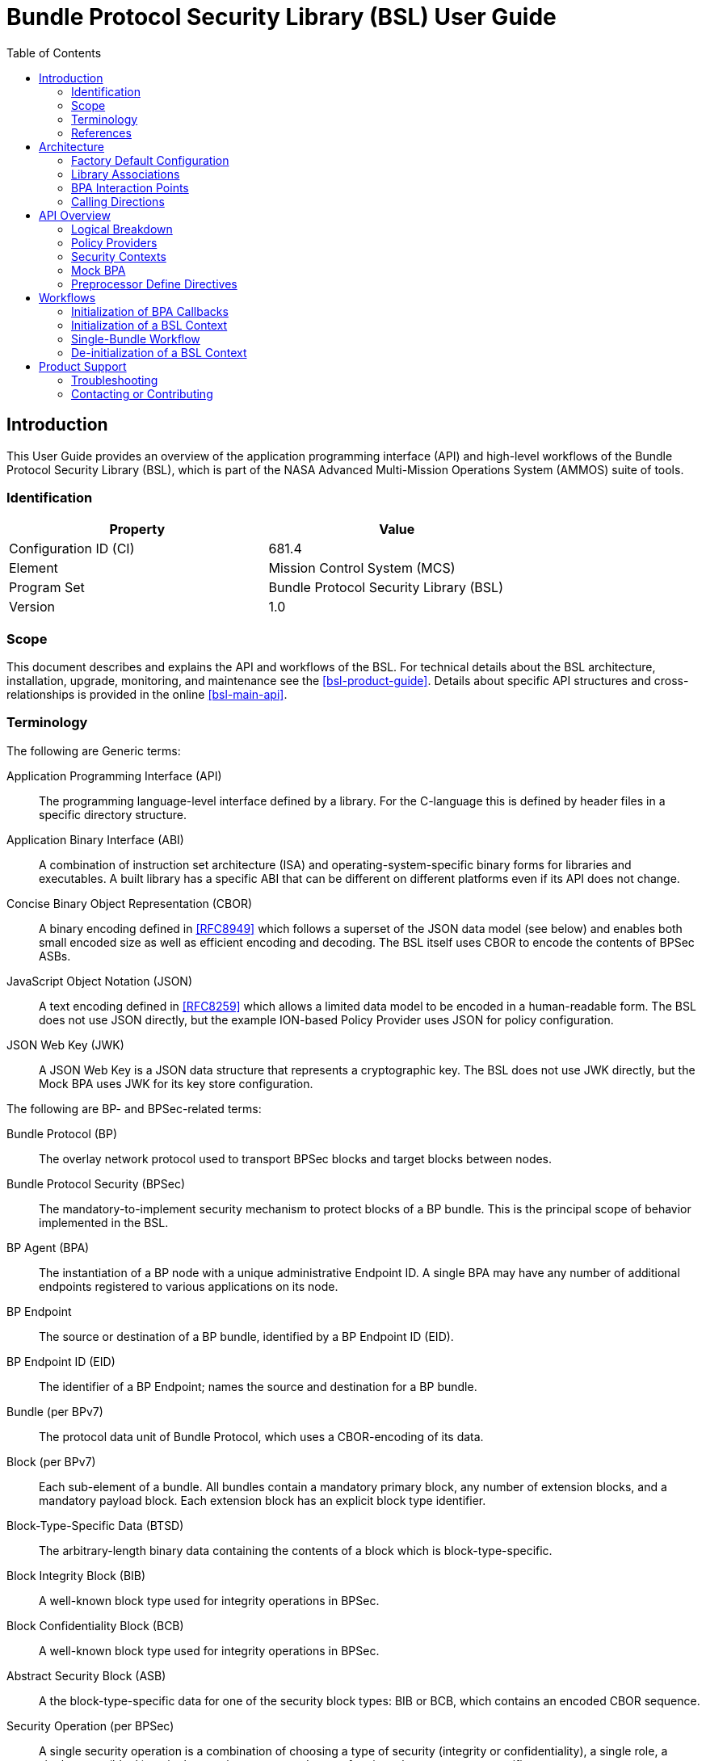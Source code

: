 ////
Copyright (c) 2023-2025 The Johns Hopkins University Applied Physics
Laboratory LLC.

This file is part of the Bundle Protocol Security Library (BSL).

Licensed under the Apache License, Version 2.0 (the "License");
you may not use this file except in compliance with the License.
You may obtain a copy of the License at
    http://www.apache.org/licenses/LICENSE-2.0
Unless required by applicable law or agreed to in writing, software
distributed under the License is distributed on an "AS IS" BASIS,
WITHOUT WARRANTIES OR CONDITIONS OF ANY KIND, either express or implied.
See the License for the specific language governing permissions and
limitations under the License.

This work was performed for the Jet Propulsion Laboratory, California
Institute of Technology, sponsored by the United States Government under
the prime contract 80NM0018D0004 between the Caltech and NASA under
subcontract 1700763.
////
= Bundle Protocol Security Library (BSL) User Guide
:doctype: book
:backend: docbook5
:docinfo: shared
:toc:


[preface]
== Introduction

This User Guide provides an overview of the application programming interface (API) and high-level workflows of the Bundle Protocol Security Library (BSL), which is part of the NASA Advanced Multi-Mission Operations System (AMMOS) suite of tools.

=== Identification

[%header,width=75%,cols=2*]
|===
|Property
|Value

|Configuration ID (CI)
|681.4

|Element
|Mission Control System (MCS)

|Program Set
|Bundle Protocol Security Library (BSL)

|Version
|1.0
|===

=== Scope

This document describes and explains the API and workflows of the BSL.
For technical details about the BSL architecture, installation, upgrade, monitoring, and maintenance see the <<bsl-product-guide>>.
Details about specific API structures and cross-relationships is provided in the online <<bsl-main-api>>.

=== Terminology

The following are Generic terms:

Application Programming Interface (API)::
The programming language-level interface defined by a library.
For the C-language this is defined by header files in a specific directory structure.
Application Binary Interface (ABI)::
A combination of instruction set architecture (ISA) and operating-system-specific binary forms for libraries and executables.
A built library has a specific ABI that can be different on different platforms even if its API does not change.
Concise Binary Object Representation (CBOR)::
A binary encoding defined in <<RFC8949>> which follows a superset of the JSON data model (see below) and enables both small encoded size as well as efficient encoding and decoding.
The BSL itself uses CBOR to encode the contents of BPSec ASBs.
JavaScript Object Notation (JSON)::
A text encoding defined in <<RFC8259>> which allows a limited data model to be encoded in a human-readable form.
The BSL does not use JSON directly, but the example ION-based Policy Provider uses JSON for policy configuration.
JSON Web Key (JWK)::
A JSON Web Key is a JSON data structure that represents a cryptographic key.
The BSL does not use JWK directly, but the Mock BPA uses JWK for its key store configuration.

[#list-terms-bpsec]
The following are BP- and BPSec-related terms:

Bundle Protocol (BP)::
The overlay network protocol used to transport BPSec blocks and target blocks between nodes.
Bundle Protocol Security (BPSec)::
The mandatory-to-implement security mechanism to protect blocks of a BP bundle.
This is the principal scope of behavior implemented in the BSL.
BP Agent (BPA)::
The instantiation of a BP node with a unique administrative Endpoint ID.
A single BPA may have any number of additional endpoints registered to various applications on its node.
BP Endpoint::
The source or destination of a BP bundle, identified by a BP Endpoint ID (EID).
BP Endpoint ID (EID)::
The identifier of a BP Endpoint; names the source and destination for a BP bundle.
Bundle (per BPv7)::
The protocol data unit of Bundle Protocol, which uses a CBOR-encoding of its data.
Block (per BPv7)::
Each sub-element of a bundle.
All bundles contain a mandatory primary block, any number of extension blocks, and a mandatory payload block.
Each extension block has an explicit block type identifier.
Block-Type-Specific Data (BTSD)::
The arbitrary-length binary data containing the contents of a block which is block-type-specific.
Block Integrity Block (BIB)::
A well-known block type used for integrity operations in BPSec.
Block Confidentiality Block (BCB)::
A well-known block type used for integrity operations in BPSec.
Abstract Security Block (ASB)::
A the block-type-specific data for one of the security block types: BIB or BCB, which contains an encoded CBOR sequence.
Security Operation (per BPSec)::
A single security operation is a combination of choosing a type of security (integrity or confidentiality), a single role, a single target (block), a single security context, and a set of options that are context-specific.
Role (per BPSec)::
This determines the action of a security operation, as one of:
Source::: This role causes a security operation to be added to a security block.
Verifier::: This role verifies, but does not modify, a security operation within a security block.
Acceptor::: This role verifies and then removes a security operation within a security block.
Security Context (per BPSec)::
Each security operation has a single associated BPSec context, identified by its Context ID.
Context IDs can either be well-known, and registered with IANA, or taken from a reserved block for private or experimental use.
Target (per BPSec)::
Each security operation has a single target block identified by its unique-to-the-bundle block number.
Parameter (per BPSec)::
Each security block (the entire ASB) has a set of parameters which apply to all operations in the block.
Result (per BPSec)::
Each target of a security block has a set of results which apply to a single operation associated with one target.

[#list-terms-bsl]
The following are BSL-specific terms:

BSL Context::
An container of state and memory allocation for each instance of the BSL.
Each BSL context is not thread safe, it must be used within a single thread exclusively.
Bundle Context::
A container of state and memory allocation for each bundle being processed by a BSL Context.
Policy Provider (PP)::
An abstract interface (and a C callback descriptor struct) for providing security policy to a BSL Context.
The BSL dynamic backend contains a run-time-variable PP registry.
Security Context (SC)::
An abstract interface (and a C callback descriptor struct) for providing BPSec security context processing to a BSL Context.
The BSL dynamic backend contains a run-time-variable SC registry.
Security Action::
Each action contains an ordered sequence of security operations and their internal configuration.
PPs produce sets of actions when inspecting a bundle and operate on the same set of actions when finalizing a bundle.
Security Option::
An option is an internal-to-BSL item which communicates intent for a single Security Operation between PP and SC.


=== References

.Applicable JPL Rules Documents
[%header,cols="<.<3,>.<1"]
|===
|Title
|Document Number

|Software Development[[jpl-sd,JPL SD]]
|57653 rev 10

|===


.Applicable MGSS Documents
[%header,cols="<.<3,>.<1"]
|===
|Title
|Document Number

|MGSS Implementation and Maintenance Task Requirements (MIMTaR)[[mimtar,MIMTaR]]
|DOC-001455 rev G

|BSL Software Requirements Document (SRD)[[bsl-srd,BSL SRD]]
|https://github.com/NASA-AMMOS/BSL-docs/blob/main/BSL%20Software%20Requirements%20Document.pdf[DOC-005735]

|BSL Software Interface Specification (SIS)[[bsl-sis,BSL SIS]]
|https://nasa-ammos.github.io/BSL/html/bsl-sis.html[DOC-005835]

|BSL Product Guide[[bsl-product-guide,BSL Product Guide]]
|https://nasa-ammos.github.io/BSL-docs/product-guide/manual.pdf[DOC-005921]

|===

.Applicable Other Documents
[%header,cols="<.<3,>.<1"]
|===
|Title
|Reference

|BSL Source[[bsl-source]]
|https://github.com/NASA-AMMOS/BSL[GitHub project BSL]

|BSL Documentation Source[[bsl-docs]]
|https://github.com/NASA-AMMOS/BSL-docs[GitHub project BSL-docs]

|BSL API Documentation -- Main Branch[[bsl-main-api,BSL API Docs]]
|https://nasa-ammos.github.io/BSL/html/[GitHub Pages for BSL]

|Programming Languages -- C[[C99]]
|ISO/IEC 9899:1999

|IEEE Standard for Information Technology - Portable Operating System Interface (POSIX(R))[[POSIX]]
|https://pubs.opengroup.org/onlinepubs/9699919799.2008edition/[IEEE Std 1003.1-2008]

|M*LIB: Generic type-safe Container Library for C language[[MLIB]]
|https://github.com/P-p-H-d/mlib[GitHub project for M*LIB]

|QCBOR Library[[QCBOR]]
|https://github.com/laurencelundblade/QCBOR[GitHub project for QCBOR]

|OpenSSL Library[[OpenSSL]]
|https://openssl-library.org/[OpenSSL Project]

|Jansson Library[[Jansson]]
|https://github.com/akheron/jansson[GitHub project for Jansson]

|Unity Test Library[[unity-test]]
|https://github.com/ThrowTheSwitch/Unity[GitHub project Unity]

|NASA Interplanetary Overlay Networking (ION) software[[NASA-ION]]
|https://github.com/nasa-jpl/ION-DTN/[GitHub project for ION-DTN]

|Wireshark Project[[wireshark]]
|https://www.wireshark.org/

|The JavaScript Object Notation (JSON) Data Interchange Format[[RFC8259]]
|https://www.rfc-editor.org/info/rfc8259[IETF RFC 8259]

|Concise Binary Object Representation (CBOR)[[RFC8949]]
|https://www.rfc-editor.org/info/rfc8949[IETF RFC 8949]

|Bundle Protocol Version 7[[RFC9171]]
|https://www.rfc-editor.org/info/rfc9171[IETF RFC 9171]

|Bundle Protocol Security (BPSec)[[RFC9172]]
|https://www.rfc-editor.org/info/rfc9172[IETF RFC 9172]

|Default Security Contexts for Bundle Protocol Security (BPSec)[[RFC9173]]
|https://www.rfc-editor.org/info/rfc9173[IETF RFC 9173]

|===


[#sec-arch]
== Architecture

The BSL is a set of software libraries and plugin modules which together perform the functions required by RFC 9172 <<RFC9172>> and RFC 9173 <<RFC9173>> in a way which can be instantiated from and used by a BP Agent operating according to RFC 9171 <<RFC9171>>.

The BSL is made to interact with its environment through C99 <<C99> Application Programming Interface (API) function calls into the BSL library and out of it.

=== Factory Default Configuration

The "factory default" BSL is configured to operate with a "dynamic backend" which uses dynamic heap allocation and variable-sized data containers (arrays, lists, maps, _etc._).
An alternative backend could be developed for specific BPA needs, but that is outside the scope of the BSL project.

The factory default BSL also builds example Policy Providers and example Security Contexts in order to be able to fully exercise the BSL behaviors.
Alternative Policy Providers are expected to be developed for each deployment.
Alternative Security Context implementations are expected to be developed for future contexts, and to adapt to deployment-specific needs such as for key management or specialized cryptographic interfaces.

=== Library Associations

The BSL project is based on a single source tree but is subdivided into separate libraries, each with their own cross-dependencies (for compiling and linking).
The dependencies between areas are shown in <<fig-deps-logical>>, where the single "BSL" block is meant to represent both the frontend and backend libraries for simplicity.

[#fig-deps-logical]
.Logical Structure and Dependencies
[graphviz,format=svg]
----
digraph figure {
    rankdir=TB;
    node [shape=record, fontname=Helvetica, fontsize=12];

    bpa [ label="BP Agent" ];
    bsl [ label="BSL\n(frontend+backend)" ];
    pp [ label="Example\nPolicy Provider" ];
    sc [ label="Example\nSecurity Context" ];
    crypto [ label="Crypto Provider" ];

    bpa -> bsl [ label="BSL Service API" ];
    bsl -> pp [ label="PP Register"; dir=back; ]
    bsl -> sc [ label="SC Register"; dir=back; ]
    sc -> crypto;
}
----

The BSL is internally separated into two layers of implementation: an API-centric abstract Frontend library and a host-binding concrete Backend library.

The Frontend library provides the service API for the BSL to be called by its associated BPA as needed and for stable public APIs used by Policy Provider implementations and Security Context implementations.
The Backend library implements forward-declared structs and functions from the Frontend using specific concrete data containers, algorithms, _etc._

=== BPA Interaction Points

Most interactions with the BSL/frontend API occur within the context of a single bundle.
There are four points along bundle traversal where BSL interaction from the BPA is necessary:

1. After bundle **transmission** from an application source (APPIN).
2. Before bundle **delivery** to an application destination (APPOUT).
3. After bundle **reception** via a CLA (CLIN).
4. Before bundle **forwarding** via a CLA (CLOUT).

This is depicted in <<fig-bsl-interaction-points>>, where each of the edges in that diagram indicates a call from the BPA into the BSL to process security on that single bundle at the specific location.
A more detailed view of the BSL processing sequence at each of those interaction points is described later in <<sec-workflow-bslctx>>.

[#fig-bsl-interaction-points]
.Interaction Points from the BPA into BSL
graphviz::static/bsl-interaction-points.gv[format=svg]

=== Calling Directions

Separate from the structural aspects of the BSL and its external APIs, there are different directions that calls are being made for different interactions between the same entities.
For the factory configuration, using the dynamic backend, these interactions take two forms:

Frontend API::
These are calls into the BSL based on functions declared in its library headers.
These functions are all declared by the BSL frontend library and defined by its backend library.
The portion of the frontend API used by the BPA to initiate security processing is called its **Service API**.

Callback API::
Function calls from the BSL backend into its environment, either to its host BPA or to one of its registered PP or SC instances.
The signature of these callback functions is declared by the BSL, but their definitions are made outside the BSL.
The specific callback function (pointers) registered to the BSL are determined by the host BPA at the time of BSL context initialization (see <<sec-workflow-bpa>>).

The initiating calls are directed from the BPA into the BSL, and then into PPs (to inform what security operations need to be done) and SCs (to actually execute the security operations).
This is depicted in <<fig-calls-service>>, where the BPA initiates the sequence using the frontend API and the BSL calls into each PP and necessary SC based on callbacks injected into the BPA at their times of registration.

[#fig-calls-service]
.Calls Directed From the BPA
[graphviz,format=svg]
----
digraph figure {
    rankdir=TB;
    node [shape=record, fontname=Helvetica, fontsize=12];

    bpa [ label="BP Agent" ];
    bsl [ label="BSL" ];
    pp [ label="Policy Provider(s)" ];
    sc [ label="Security Context(s)" ];

    bpa -> bsl [ label="BSL\nFrontend API" ];
    bsl -> pp [ label="PP\nCallback API"; ]
    bsl -> sc [ label="SC\nCallback API"; ]
}
----

As part of normal PP and SC processing, they will need to obtain data from the bundle, access its various blocks, and obtain some data from the BPA itself.
Some of these calls will originate from the BSL itself and some will originate from the PP and SC instances, passing through the BSL based on its own frontend API.
This is depicted in <<fig-calls-callback>>, which elides the ultimate source of each of these calls (which is always the BPA).

[#fig-calls-callback]
.Calls Directed To the BPA
[graphviz,format=svg]
----
digraph figure {
    rankdir=TB;
    node [shape=record, fontname=Helvetica, fontsize=12];

    bpa [ label="BP Agent" ];
    bsl [ label="BSL" ];
    pp [ label="Policy Provider(s)" ];
    sc [ label="Security Context(s)" ];

    bpa -> bsl [ label="BPA\nCallback API"; dir=back; ];
    bsl -> pp [ label="BSL\nFrontend API"; dir=back; ]
    bsl -> sc [ label="BSL\nFrontend API"; dir=back; ]
}
----


[#sec-api]
== API Overview

The following section provides an overview of the BSL API and references to specific sections of the online API documentation.

The information model for how the BSL operates is built upon the BPSec terminology listed in <<list-terms-bpsec>> with its own additional terms needed for internal logic.

=== Logical Breakdown

All of the discussion in this subsection is at the level of logical entities and information models.
It does not map one-for-one with the actual APIs of the BSL, but is useful for explaining terminology and framing explanations at a higher level than the C-language details discussed in the <<bsl-main-api>>.

NOTE: This document uses UML diagrams to depict the logical structure and associations within the BSL.
Because the implementation is based int eh C language, there is no such concept as an abstract class, inheritance, or virtual function override.
The BSL uses the concept of a "descriptor" struct to implement this behavior, which is simply a C struct containing a set of callback function pointers and some user data pointer used as a "self" context to each of the callbacks.

The BSL proper is embodied as a "BSL Context" state, for which a single process can have any number of instances.
One BPA option is to have a single BSL Context for all of its security processing, which will save on memory use but will act as a bottleneck if the BPA performs its own bundle processing concurrently at each of the interaction points.
Another BPA option is to use a separate BSL Context for each interaction point and operate them independently and possibly concurrently.

Because the function of the BSL is perform security processing on individual bundles, all of the processing of the BSL Context operates on a single "Bundle Context" at a time.
The purpose of a Bundle Context is to both relate back to some form of BPA-specific _handle_ used to identify the bundle within the BPA, as well as keeping BSL-specific state derived from the BPA-supplied bundle data such as an efficient look-up table for block types or block numbers.

[#fig-bpa-associations]
.BPA and Bundle Context Associations 
plantuml::static/bpa-associations.puml[]

Each BSL Context instance is associated with one or more Policy Provider instances and one or more Security Context instances, as depicted in <<fig-bsl-breakdown>>.
The Policy Providers are used to control _what_ the BSL needs to do for a specific bundle, as discussed in more detail in <<sec-api-pp>>.
The Security Contexts are used to validate and actually execute each security operation, as discussed in more detail in <<sec-api-sc>>.

NOTE: The BSL v1.0.0 supports only a single registered Policy Provider for each BSL Context.

[#fig-bsl-breakdown]
.BSL Structure Breakdown 
plantuml::static/bsl-breakdown.puml[]

In addition to the externally-visible information about security operations and their _target_, _parameters_, and _results_ the BSL adds the notion of a security Action which is an ordered sequence of specific operations.
This is necessary because some policies require, for example, some operations to be accepted before others are sourced which would refer to the same target block.

Another internal information item is the security Option, which is used to communicate configuration of individual security operations between a Policy Provider and an associated Security Context.
Some options are converted by the SC into Parameters or Results that get encoded into the ASB when acting as the Source role.
Some options, like key identifiers for the default security contexts, do not have representation in the ASB but are necessary for correct processing of the security operation.

[#fig-secop-assoctaions]
.Security Operation Associations 
plantuml::static/secop-associations.puml[]

[#sec-api-pp]
=== Policy Providers

Policy Providers need to be registered with a library context via the dynamic backend before they can be used.
Policy Providers must implement the function headers of the frontend `PolicyProvider.h` header file.

Policy Providers must inspect each bundle to produce an Action Set, containing Security Operations.
Policy Providers also must finalize over a bundle after each Security Operation has been executed by the security context.

The BSL includes a simple rule-based example PP that may be utilized.

[#sec-api-sc]
=== Security Contexts

Security Contexts need to be registered with a library context via the dynamic backend before they can be used.
Security Contexts must implement the function headers of the frontend `SecurityContext.h` header file.

The BSL includes two Default Security Context implementations, both specified in <<RFC9173>>:

 * `BIB-HMAC-SHA2` (context ID 1) for Block Integrity
 * `BCB-AES-GCM` (context ID 2) for Block Confidentiality

The BSL backend cryptographic interface utilizes OpenSSL to perform HMAC-signing, encryption, and decryption operations.

Security Contexts operate in the context of a single Security Operation over a bundle. Security Contexts must validate Security Operations for consistency, and process Security Operations on bundles to produce security outcomes.

[#sec-api-mockbpa]
=== Mock BPA

An executable used to provide a test fixture and example BPA integration. However, the Mock BPA does not provide any of the normal processing required of a real BPA by <<RFC9171>>, it is limited to decoding and encoding BPv7 protocol data unit (PDU) byte strings, processing specific BPv7 primary block fields, providing BSL-required integration callbacks, and calling into the BSL for each bundle being processed at each interaction point. Users may reference the Mock BPA for an example of library and bundle workflow.

[#sec-preprocessor-directives]
=== Preprocessor Define Directives

The following are preprocessor define directives that limit certain capabilities within the BSL.

`BSL_DEFAULT_STRLEN` = 128::
Length is used by Policy Provider names and Policy Rule Descriptions. Thus, those two fields must not exceed 128 characters.

`BSL_LOG_QUEUE_SIZE` = 100::
Number of logging events to buffer before output.

`BSL_SECURITYRESPONSESET_ARRAYLEN` = 10::
Maximum number of results a response set may hold. In future BSL versions, response sets will be removed, and this value will be removed.

`BSL_SECURITYRESPONSESET_STRLEN` = 256::
Maximum size of string representing error message for response set. In future BSL versions, response sets will be removed, and this value will be removed.

`BSL_CRYPTO_AESGCM_AUTH_TAG_LEN` = 16::
The length of an Authentication Tag for AES-GCM encryption and decryption as specified by <<RFC9173>>.

`BSLX_MAX_KEYLEN` = 2048::
Maximum size of a key as handled in the default security context. In future BSL versions, no key data will be copied to the security context, and this value will be removed.

`BSLX_MAX_AES_PAD` = 64::
Maximum size of padding added to AES operation by crypto finalize operation. AES-GCM will not produce extra padding, and this value is likely inconsequential.

`RFC9173_BCB_DEFAULT_IV_LEN` = 12::
The default initialization vector length as specified by <<RFC9173>>.

`BSL_PP_POLICYRULE_PARAM_MAX_COUNT` = 10::
The maximum number of parameters a policy rule may have. In future BSL versions, the number of parameters will not be limited, and this value will be removed.

`BSLP_POLICYPREDICATE_ARRAY_CAPACITY` = 100::
Maximum number of policy rules policy provider may hold. In future BSL versions, the number of policy rules will not be limited, and this value will be removed.

`MockBPA_BUNDLE_MAXBLOCKS` = 10::
Maximum number of blocks a Mock-BPA-defined bundle may hold. In future BSL versions, the number of blocks will not be limited, and this value will be removed.

`MOCK_BPA_MAX_POLICIES` = 100::
The maximum number of policies a Mock BPA registry may hold. In future BSL versions, the number of policies will not be limited, and this value will be removed.

`DATA_QUEUE_SIZE` = 100::
Size of the Mock BPA ingress and egress queues for each thread.

== Workflows
A simple BPA that utilizes the example policy provider, default security contexts, and dynamic backend could operate with the following workflow:

[#sec-workflow-bpa]
=== Initialization of BPA Callbacks

The following steps are not thread safe and must be performed before any BSL context instances are initialized (in <<sec-workflow-bslctx>>).

. *Set & Initialize Host Descriptors*:
The BSL backend relies on host-specific information from the BPA, such as EID registering and encoding information. The function-pointer fields of a `BSL_HostDescriptors_t` struct should be set with host-implemented functions and initialized with `BSL_HostDescriptors_Set()` for successful BSL operation. See the Mock BPA for a simple example of implementing host descriptors.

[#sec-workflow-bslctx]
=== Initialization of a BSL Context

The following steps contain BSL initialization instructions to be performed once (per-thread).
The correct operation relies on the host BPA configuration from <<sec-workflow-bpa>> to be in-place.

. *Initialize the Library Context*:
Each runtime instance of the BSL is isolated for thread safety within a host-specific struct referenced by a `BSL_LibCtx_t` pointer. Each instance should be initialized using `BSL_LibCtx_Init()`.

. *Initialize EIDs*:
BPAs can register one or more nodes, each of which has a unique endpoint ID (EID). Each EID must be registered with the host using `BSL_HostEID_Init()`.

. *Register Example Policy Provider with the Library Context*:
Register the example Policy Provider with the Library Context.

. *Initialize Cryptographic State & Register Default Security Contexts with the Library Context*:
Initialize the backend cryptographic interface with `BSL_CryptoInit()`. Then, register the `BIB-HMAC-SHA2` and `BCB-AES-GCM` Default Security Contexts with the Library Context.

=== Single-Bundle Workflow

The following steps should be performed for each bundle being processed, their entity relationships are depicted in <<fig-bsl-bundle-workflow>>.
All of these actions operate within a BSL library context, initialized in <<sec-workflow-bslctx>>.

. *Initialize Bundle Context for each Bundle*:
For each bundle being processed by BPA at one of the four points of interaction (APPIN, APPOUT, CLIN, CLOUT), initialize a bundle context. The bundle context will keep track of a bundle's state throughout its interaction with the BSL. The context must utilize the host-specific struct `BSL_BundleCtx_t`.

. *Inspect Bundles with Policy Providers*:
Utilize the example Policy Provider's inspection function to produce an Action Set that contains Security Operations (Security Operations) to perform on the current bundle context.

. *Validate Security Operations with Security Contexts*:
For each Security Operation contained within the Action Set, utilize the validate function from the relevant Default Security Context to ensure validity and feasibility of the operation.

. *Execute Security Operations with Security Contexts*:
For each Security Operation contained within the Action Set, utilize the execute function from the relevant Default Security Context to perform the operations on the bundle context. The Security Context will produce Security Outcomes which will be returned to the BPA.

. *Finalize Bundles with Policy Providers*:
Utilize the example Policy Provider's finalize function to verify successful security operations, handle unsuccessful operations, and verify bundle consistency.

. *Free Bundle Context*:
The bundle has now completed the required BSL interactions, and the bundle context resources can be released. The bundle can now be forwarded within the BPA.

[#fig-bsl-bundle-workflow]
.Visual Representation of Per-Bundle Workflow
plantuml::static/bundle-workflow.puml[]

The BSL Frontend API consists of two primary functions for per-bundle operation: 

1. `BSL_API_QuerySecurity` covers steps 2 and 3 above. The function first utilizes the policy providers to query on a bundle. Next, each security operation in the resulting Action Set is validated using the security context associated with that security operation.

2. `BSL_API_ApplySecurity` covers steps 4 and 5 above. The function first executes each security operation with its associated security context. Next, the policy providers will finalize over the results.

=== De-initialization of a BSL Context

Before joining or termination of an associated work thread, each `BSL_LibCtx_t` instance should be de-initialized with `BSL_LibCtx_Deinit()` to free its resources.

Each BSL Context is independent of all others, so there is no need to coordinate activities of one with any other.


[#sec-support]
== Product Support

There are two levels of support for the BSL: troubleshooting by a system administrator, which is detailed in <<sec-troubleshooting>>, and upstream support via the BSL public GitHub project, accessible as described in <<sec-contact>>.
Attempts to troubleshoot should be made before submitting issue tickets to the upstream project.

[#sec-troubleshooting]
=== Troubleshooting

The following provides troubleshooting guidance for the BSL from the perspective of a normal or administrative user. Each situation consists of an observed state followed by a recommended troubleshooting activity.

[qanda]
My policy rule with many parameters is not initializing::
Check the policy rule parameter limit that the BSL was compiled with (see `BSL_PP_POLICYRULE_PARAM_MAX_COUNT` in <<sec-preprocessor-directives>>).

The sample policy provider, with already many appended policy rules, is failing to append more policy rules::
Check the policy rule limit that the BSL was compiled with (see `BSLP_POLICYPREDICATE_ARRAY_CAPACITY` in <<sec-preprocessor-directives>>).

I am using the Mock BPA Host Descriptors, and the BSL fails to add more blocks::
Check the Mock BPA bundle block count limit that the Mock BPA was compiled with (see `MockBPA_BUNDLE_MAXBLOCKS` in <<sec-preprocessor-directives>>).

I am using the Mock BPA to test my policy rules, but I cannot append more rules::
Check the Mock BPA policy rule limit that the Mock BPA was compiled with (see `MOCK_BPA_MAX_POLICIES` in <<sec-preprocessor-directives>>).

My policy rule with a long description or policy provider with a long name is failing to initialize::
Check the character limit that the BSL was compiled with (see `BSL_DEFAULT_STRLEN` in <<sec-preprocessor-directives>>).

[#sec-contact]
=== Contacting or Contributing

The BSL is hosted on a GitHub repository <<bsl-source>> with submodule references to several other repositories.
There is a https://github.com/NASA-AMMOS/BSL/blob/main/CONTRIBUTING.md[`CONTRIBUTING.md`] document in the BSL repository which describes detailed procedures for submitting tickets to identify defects and suggest enhancements.

Separate from the source for the BSL proper, the BSL Product Guide and User Guide are hosted on a GitHub repository <<bsl-docs>>, with its own https://github.com/NASA-AMMOS/BSL-docs/blob/main/CONTRIBUTING.md[`CONTRIBUTING.md`] document for submitting tickets about either the Product Guide or User Guide.

While the GitHub repositories are the primary means by which users should submit detailed tickets, other inquiries can be made directly via email to the the support address mailto:dtnma-support@jhuapl.edu[,BSL Support].
